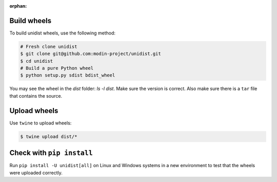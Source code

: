 ..
      Copyright (C) 2021-2022 Modin authors

      SPDX-License-Identifier: Apache-2.0

:orphan:

Build wheels
""""""""""""

To build unidist wheels, use the following method:

.. code-block:: bash

    # Fresh clone unidist
    $ git clone git@github.com:modin-project/unidist.git
    $ cd unidist
    # Build a pure Python wheel
    $ python setup.py sdist bdist_wheel

You may see the wheel in the `dist` folder: `ls -l dist`. Make sure the version is correct.
Also make sure there is a ``tar`` file that contains the source.

Upload wheels
"""""""""""""

Use ``twine`` to upload wheels:

.. code-block:: bash

    $ twine upload dist/*

Check with ``pip install``
""""""""""""""""""""""""""

Run ``pip install -U unidist[all]`` on Linux and Windows systems in a new environment
to test that the wheels were uploaded correctly.
